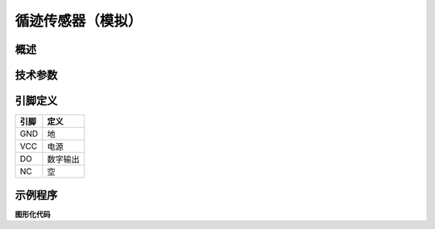 循迹传感器（模拟）
===================

.. figure:: /static/图片/按键-B.png
	:width: 55%
	:align: center

概述
--------------------


技术参数
-------------------


引脚定义
-------------------

=====  ======== 
引脚    定义   
=====  ========  
GND    地  
VCC    电源  
DO     数字输出  
NC     空
=====  ======== 


示例程序
-------------------

**图形化代码**

